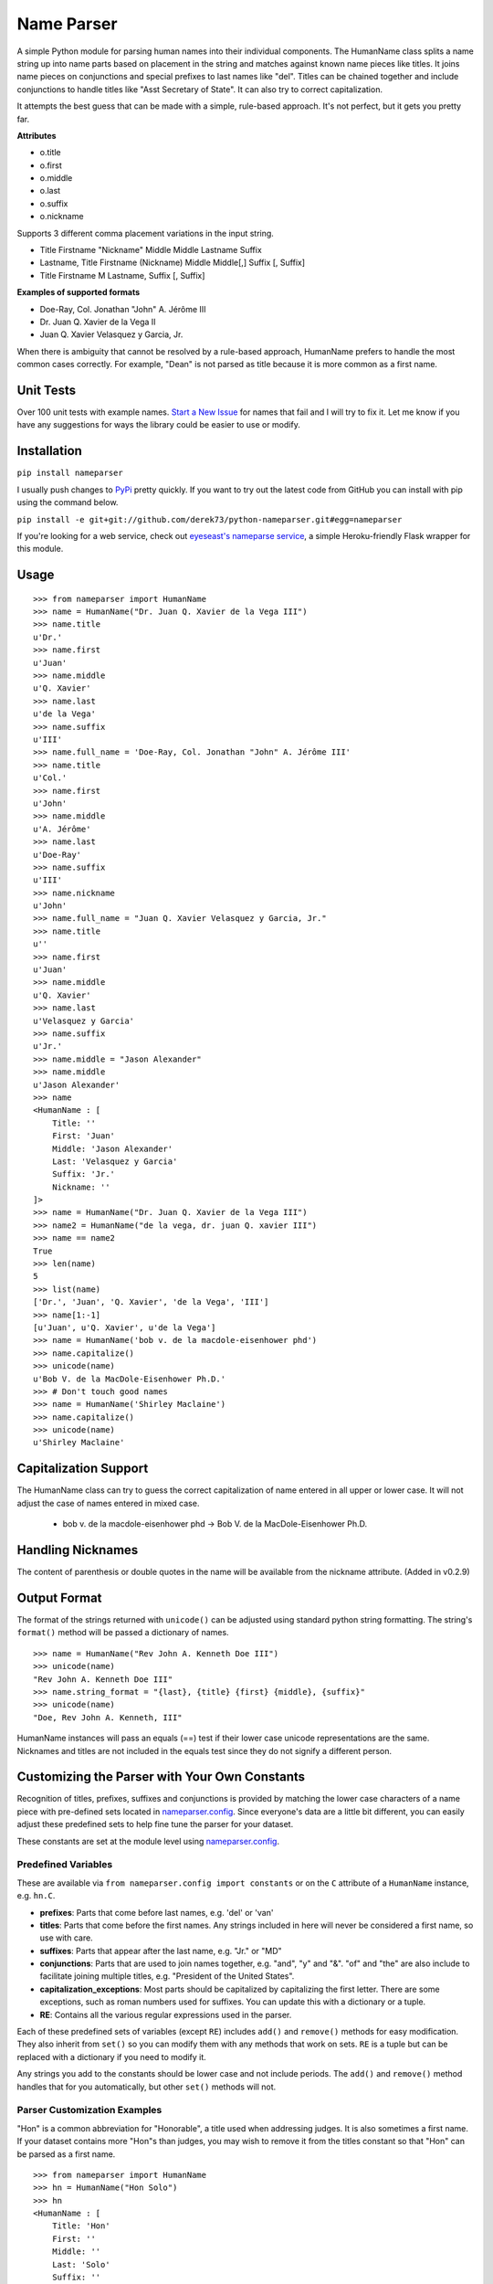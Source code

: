 Name Parser
===========

A simple Python module for parsing human names into their individual
components. The HumanName class splits a name string up into name parts
based on placement in the string and matches against known name pieces
like titles. It joins name pieces on conjunctions and special prefixes to
last names like "del". Titles can be chained together and include conjunctions
to handle titles like "Asst Secretary of State". It can also try to 
correct capitalization.

It attempts the best guess that can be made with a simple, rule-based
approach. It's not perfect, but it gets you pretty far.

**Attributes**

* o.title
* o.first
* o.middle
* o.last
* o.suffix
* o.nickname

Supports 3 different comma placement variations in the input string.

* Title Firstname "Nickname" Middle Middle Lastname Suffix
* Lastname, Title Firstname (Nickname) Middle Middle[,] Suffix [, Suffix]
* Title Firstname M Lastname, Suffix [, Suffix]

**Examples of supported formats**

* Doe-Ray, Col. Jonathan "John" A. Jérôme III
* Dr. Juan Q. Xavier de la Vega II
* Juan Q. Xavier Velasquez y Garcia, Jr.

When there is ambiguity that cannot be resolved by a rule-based approach,
HumanName prefers to handle the most common cases correctly. For example,
"Dean" is not parsed as title because it is more common as a first name.

Unit Tests
------------

.. image:: https://travis-ci.org/derek73/python-nameparser.svg
   :target: https://travis-ci.org/derek73/python-nameparser

Over 100 unit tests with example names. 
`Start a New Issue <https://github.com/derek73/python-nameparser/issues>`_ 
for names that fail and I will try to fix it. Let me know if you have
any suggestions for ways the library could be easier to use or modify. 


Installation
------------

``pip install nameparser``

I usually push changes to `PyPi <https://pypi.python.org/pypi/nameparser>`_
pretty quickly. If you want to try out the latest code from GitHub you can
install with pip using the command below.

``pip install -e git+git://github.com/derek73/python-nameparser.git#egg=nameparser``

If you're looking for a web service, check out
`eyeseast's nameparse service <https://github.com/eyeseast/nameparse>`_, a
simple Heroku-friendly Flask wrapper for this module.

Usage
-----
::

    >>> from nameparser import HumanName
    >>> name = HumanName("Dr. Juan Q. Xavier de la Vega III")
    >>> name.title
    u'Dr.'
    >>> name.first
    u'Juan'
    >>> name.middle
    u'Q. Xavier'
    >>> name.last
    u'de la Vega'
    >>> name.suffix
    u'III'
    >>> name.full_name = 'Doe-Ray, Col. Jonathan "John" A. Jérôme III'
    >>> name.title
    u'Col.'
    >>> name.first
    u'John'
    >>> name.middle
    u'A. Jérôme'
    >>> name.last
    u'Doe-Ray'
    >>> name.suffix
    u'III'
    >>> name.nickname
    u'John'
    >>> name.full_name = "Juan Q. Xavier Velasquez y Garcia, Jr."
    >>> name.title
    u''
    >>> name.first
    u'Juan'
    >>> name.middle
    u'Q. Xavier'
    >>> name.last
    u'Velasquez y Garcia'
    >>> name.suffix
    u'Jr.'
    >>> name.middle = "Jason Alexander"
    >>> name.middle
    u'Jason Alexander'
    >>> name
    <HumanName : [
        Title: '' 
        First: 'Juan' 
        Middle: 'Jason Alexander' 
        Last: 'Velasquez y Garcia' 
        Suffix: 'Jr.'
        Nickname: ''
    ]>
    >>> name = HumanName("Dr. Juan Q. Xavier de la Vega III")
    >>> name2 = HumanName("de la vega, dr. juan Q. xavier III")
    >>> name == name2
    True
    >>> len(name)
    5
    >>> list(name)
    ['Dr.', 'Juan', 'Q. Xavier', 'de la Vega', 'III']
    >>> name[1:-1]
    [u'Juan', u'Q. Xavier', u'de la Vega']
    >>> name = HumanName('bob v. de la macdole-eisenhower phd')
    >>> name.capitalize()
    >>> unicode(name)
    u'Bob V. de la MacDole-Eisenhower Ph.D.'
    >>> # Don't touch good names
    >>> name = HumanName('Shirley Maclaine')
    >>> name.capitalize()
    >>> unicode(name) 
    u'Shirley Maclaine'


Capitalization Support
----------------------

The HumanName class can try to guess the correct capitalization of name
entered in all upper or lower case. It will not adjust the case of names
entered in mixed case.

    * bob v. de la macdole-eisenhower phd -> Bob V. de la MacDole-Eisenhower Ph.D.

Handling Nicknames
------------------

The content of parenthesis or double quotes in the name will be
available from the nickname attribute. (Added in v0.2.9)

Output Format
-------------

The format of the strings returned with ``unicode()`` can be adjusted
using standard python string formatting. The string's ``format()``
method will be passed a dictionary of names.

::

    >>> name = HumanName("Rev John A. Kenneth Doe III")
    >>> unicode(name)
    "Rev John A. Kenneth Doe III"
    >>> name.string_format = "{last}, {title} {first} {middle}, {suffix}"
    >>> unicode(name)
    "Doe, Rev John A. Kenneth, III"


HumanName instances will pass an equals (==) test if their lower case
unicode representations are the same. Nicknames and titles are not 
included in the equals test since they do not signify a different 
person.


Customizing the Parser with Your Own Constants
----------------------------------------------

Recognition of titles, prefixes, suffixes and conjunctions is provided
by matching the lower case characters of a name piece with pre-defined
sets located in nameparser.config_. Since everyone's data are a
little bit different, you can easily adjust these predefined sets to
help fine tune the parser for your dataset.

These constants are set at the module level using nameparser.config_.

.. _nameparser.config: https://github.com/derek73/python-nameparser/tree/master/nameparser/config

Predefined Variables
++++++++++++++++++++

These are available via ``from nameparser.config import constants`` or on the ``C`` 
attribute of a ``HumanName`` instance, e.g. ``hn.C``.

* **prefixes**:
  Parts that come before last names, e.g. 'del' or 'van'
* **titles**:
  Parts that come before the first names. Any strings included in
  here will never be considered a first name, so use with care.
* **suffixes**:
  Parts that appear after the last name, e.g. "Jr." or "MD"
* **conjunctions**:
  Parts that are used to join names together, e.g. "and", "y" and "&".
  "of" and "the" are also include to facilitate joining multiple titles,
  e.g. "President of the United States".
* **capitalization_exceptions**:
  Most parts should be capitalized by capitalizing the first letter.
  There are some exceptions, such as roman numbers used for suffixes.
  You can update this with a dictionary or a tuple. 
* **RE**: 
  Contains all the various regular expressions used in the parser.

Each of these predefined sets of variables (except ``RE``) includes ``add()``
and ``remove()`` methods for easy modification. They also inherit from ``set()``
so you can modify them with any methods that work on sets. ``RE`` is a tuple
but can be replaced with a dictionary if you need to modify it.

Any strings you add to the constants should be lower case and not include
periods. The ``add()`` and ``remove()`` method handles that for you
automatically, but other ``set()`` methods will not.

Parser Customization Examples
+++++++++++++++++++++++++++++

"Hon" is a common abbreviation for "Honorable", a title used when addressing
judges. It is also sometimes a first name. If your dataset contains more
"Hon"s than judges, you may wish to remove it from the titles constant so
that "Hon" can be parsed as a first name.

::

    >>> from nameparser import HumanName
    >>> hn = HumanName("Hon Solo")
    >>> hn
    <HumanName : [
    	Title: 'Hon' 
    	First: '' 
    	Middle: '' 
    	Last: 'Solo' 
    	Suffix: ''
    	Nickname: ''
    ]>
    >>> from nameparser.config import constants
    >>> constants.titles.remove('hon')
    >>> hn = HumanName("Hon Solo")
    >>> hn
    <HumanName : [
    	Title: '' 
    	First: 'Hon' 
    	Middle: '' 
    	Last: 'Solo' 
    	Suffix: ''
    	Nickname: ''
    ]>


"Dean" is a common first name, but sometimes it is more common as a title.
If you would like "Dean" to be parsed as a title, simply add it to the
titles constant. 

You can pass multiple strings to both the ``add()`` and ``remove()``
methods and each string will be added or removed.

::

    >>> from nameparser import HumanName
    >>> from nameparser.config import constants
    >>> constants.titles.add('dean', 'Chemistry')
    >>> hn = HumanName("Assoc Dean of Chemistry Robert Johns")
    >>> hn
    <HumanName : [
    	Title: 'Assoc Dean of Chemistry' 
    	First: 'Robert' 
    	Middle: '' 
    	Last: 'Johns' 
    	Suffix: ''
    	Nickname: ''
    ]>


Parser Customizations Are Module-Wide 
+++++++++++++++++++++++++++++

When you modify the configuration, by default this will modify the behavior all
HumanName instances. This could be a handy way to set it up for your entire
project, but it could also lead to some unexpected behavior because changing one
instance could modify the behavior of another instance.

::

    >>> from nameparser import HumanName
    >>> from nameparser.config import constants
    >>> constants.titles.add('dean')
    >>> hn = HumanName("Dean Robert Johns")
    >>> hn
    <HumanName : [
    	Title: 'Dean' 
    	First: 'Robert' 
    	Middle: '' 
    	Last: 'Johns' 
    	Suffix: ''
    	Nickname: ''
    ]>
    >>> hn2 = HumanName("Dean Robert Johns")
    >>> hn2
    <HumanName : [
    	Title: 'Dean' 
    	First: 'Robert' 
    	Middle: '' 
    	Last: 'Johns' 
    	Suffix: ''
    	Nickname: ''
    ]>


If you'd prefer new instances to have their own config values, you can pass
``None`` as the second argument (or ``constant`` keyword argument) when
instantiating ``HumanName``. The instance's constants can be accessed via its
``C`` attribute. 

Note that each instance always has a ``C`` attribute, but if you didn't pass
something falsey to the ``constants`` argument then you'd still be
modifying the module-level config values with the behavior described above.

::

    >>> hn = HumanName("Dean Robert Johns", None)
    >>> hn.C.titles.add('dean')
    >>> hn
    <HumanName : [
    	Title: 'Dean' 
    	First: 'Robert' 
    	Middle: '' 
    	Last: 'Johns' 
    	Suffix: ''
    	Nickname: ''
    ]>
    >>> hn2 = HumanName("Dean Robert Johns")
    >>> hn2
    <HumanName : [
    	Title: '' 
    	First: 'Dean' 
    	Middle: 'Robert' 
    	Last: 'Johns' 
    	Suffix: ''
    	Nickname: ''
    ]>


Contributing
------------

Please let me know if there are ways this library could be restructured to make
it easier for you to use in your projects. Read CONTRIBUTING.md_ for more info.

    https://github.com/derek73/python-nameparser

.. _CONTRIBUTING.md: https://github.com/derek73/python-nameparser/tree/master/CONTRIBUTING.md

Testing
+++++++

Run ``tests.py`` to see if your changes broke anything.

``./tests.py``

You can also pass a string as the first argument to see how a specific
name will be parsed.

::

    $ ./tests.py "Secretary of State Hillary Rodham-Clinton"
    <HumanName : [
    	Title: 'Secretary of State' 
    	First: 'Hillary' 
    	Middle: '' 
    	Last: 'Rodham-Clinton' 
    	Suffix: ''
    ]>
    


Naming Practices and Resources
------------------------------

    * US_Census_Surname_Data_2000_
    * Naming_practice_guide_UK_2006_
    * Wikipedia_Naming_conventions_
    * Wikipedia_List_Of_Titles_

.. _US_Census_Surname_Data_2000: http://www.census.gov/genealogy/www/data/2000surnames/index.html
.. _Naming_practice_guide_UK_2006: https://www.fbiic.gov/public/2008/nov/Naming_practice_guide_UK_2006.pdf
.. _Wikipedia_Naming_conventions: http://en.wikipedia.org/wiki/Wikipedia:Naming_conventions_(people)
.. _Wikipedia_List_Of_Titles: https://en.wikipedia.org/wiki/Title


Release Log
-----------

    * 0.3 - May ?, 2014
        - Refactor configuration to simplify modifications to constants
        - use unicode_literals to simplify Python 2 & 3 support.
    * 0.2.10 - May 6, 2014
        - If name is only a title and one part, assume it's a last name instead of a first name, with exceptions for some titles like 'Sir'. (`#7 <https://github.com/derek73/python-nameparser/issues/7>`_).
        - Add some judicial and other common titles. (#9) 
    * 0.2.9 - Apr 1, 2014
        - Add a new nickname attribute containing anything in parenthesis or double quotes (`Issue 33 <https://code.google.com/p/python-nameparser/issues/detail?id=33>`_).
    * 0.2.8 - Oct 25, 2013
        - Add support for Python 3.3+. Thanks to @corbinbs.
    * 0.2.7 - Feb 13, 2013
        - Fix bug with multiple conjunctions in title
        - add legal and crown titles
    * 0.2.6 - Feb 12, 2013
        - Fix python 2.6 import error on logging.NullHandler
    * 0.2.5 - Feb 11, 2013
        - Set logging handler to NullHandler
        - Remove 'ben' from PREFIXES because it's more common as a name than a prefix.
        - Deprecate BlankHumanNameError. Do not raise exceptions if full_name is empty string. 
    * 0.2.4 - Feb 10, 2013
        - Adjust logging, don't set basicConfig. Fix `Issue 10 <https://code.google.com/p/python-nameparser/issues/detail?id=10>`_ and `Issue 26 <https://code.google.com/p/python-nameparser/issues/detail?id=26>`_.
        - Fix handling of single lower case initials that are also conjunctions, e.g. "john e smith". Re `Issue 11 <https://code.google.com/p/python-nameparser/issues/detail?id=11>`_.
        - Fix handling of initials with no space separation, e.g. "E.T. Jones". Fix #11.
        - Do not remove period from first name, when present.
        - Remove 'e' from PREFIXES because it is handled as a conjunction.
        - Python 2.7+ required to run the tests. Mark known failures.
        - tests/test.py can now take an optional name argument that will return repr() for that name.
    * 0.2.3 - Fix overzealous "Mac" regex
    * 0.2.2 - Fix parsing error
    * 0.2.0 
        - Significant refactor of parsing logic. Handle conjunctions and prefixes before
          parsing into attribute buckets.
        - Support attribute overriding by assignment.
        - Support multiple titles. 
        - Lowercase titles constants to fix bug with comparison. 
        - Move documentation to README.rst, add release log.
    * 0.1.4 - Use set() in constants for improved speed. setuptools compatibility - sketerpot
    * 0.1.3 - Add capitalization feature - twotwo
    * 0.1.2 - Add slice support

